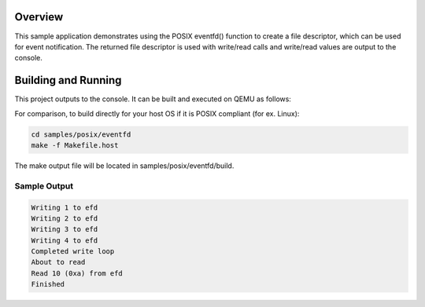 .. zephyr:code-sample:: posix-eventfd
   :name: eventfd()

   Use ``eventfd()`` to create a file descriptor for event notification.

Overview
********

This sample application demonstrates using the POSIX eventfd() function to create a file descriptor,
which can be used for event notification. The returned file descriptor is used with write/read calls
and write/read values are output to the console.

Building and Running
********************

This project outputs to the console. It can be built and executed on QEMU as follows:

.. zephyr-app-commands::
   :zephyr-app: samples/posix/eventfd
   :host-os: unix
   :board: qemu_x86
   :goals: run
   :compact:

For comparison, to build directly for your host OS if it is POSIX compliant (for ex. Linux):

.. code-block:: console

   cd samples/posix/eventfd
   make -f Makefile.host

The make output file will be located in samples/posix/eventfd/build.

Sample Output
=============

.. code-block:: console

    Writing 1 to efd
    Writing 2 to efd
    Writing 3 to efd
    Writing 4 to efd
    Completed write loop
    About to read
    Read 10 (0xa) from efd
    Finished
